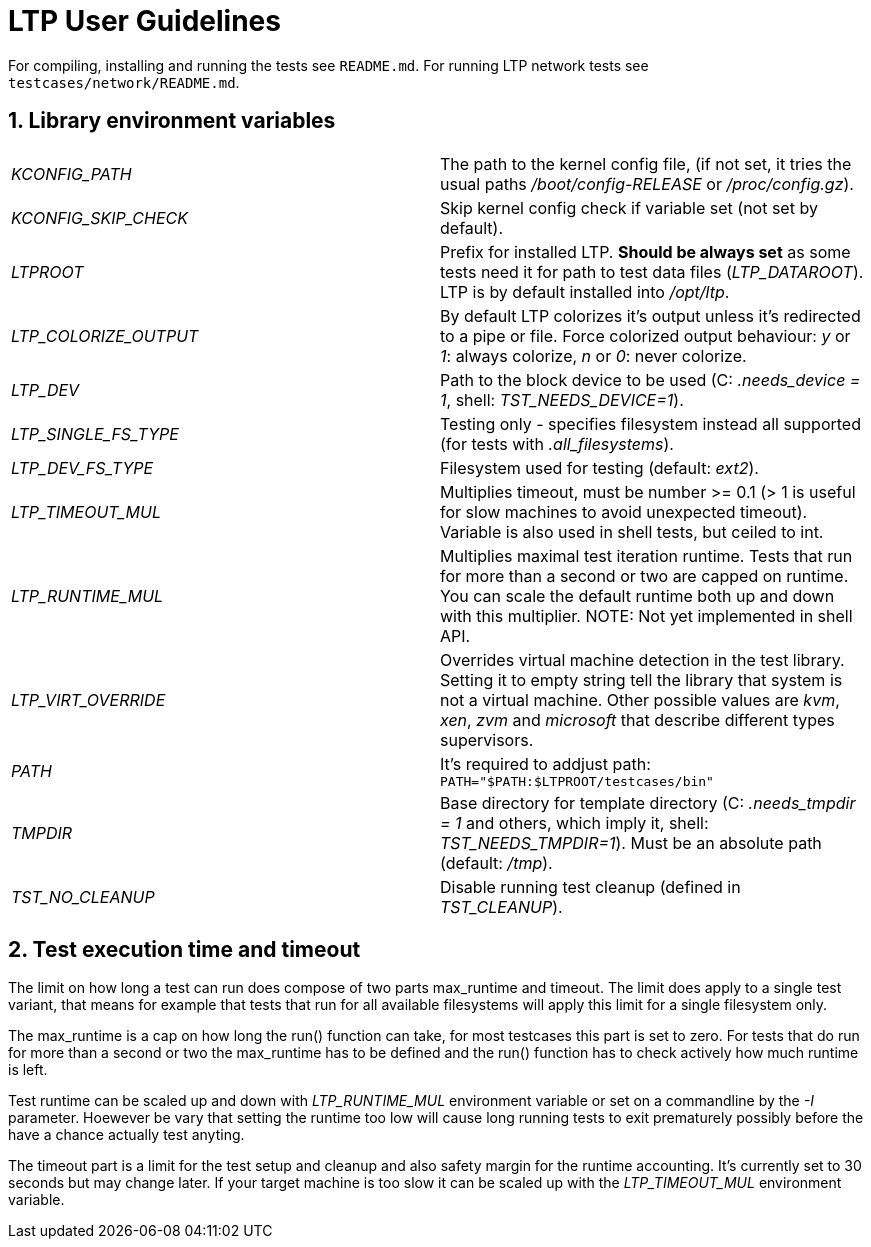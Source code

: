 LTP User Guidelines
===================

For compiling, installing and running the tests see `README.md`.
For running LTP network tests see `testcases/network/README.md`.

1. Library environment variables
--------------------------------

|==============================================================================
| 'KCONFIG_PATH'        | The path to the kernel config file, (if not set, it tries
                          the usual paths '/boot/config-RELEASE' or '/proc/config.gz').
| 'KCONFIG_SKIP_CHECK'  | Skip kernel config check if variable set (not set by default).
| 'LTPROOT'             | Prefix for installed LTP.  **Should be always set**
                          as some tests need it for path to test data files
                          ('LTP_DATAROOT'). LTP is by default installed into '/opt/ltp'.
| 'LTP_COLORIZE_OUTPUT' | By default LTP colorizes it's output unless it's redirected
                          to a pipe or file.  Force colorized output behaviour:
                          'y' or '1': always colorize, 'n' or '0': never colorize.
| 'LTP_DEV'             | Path to the block device to be used
                          (C: '.needs_device = 1', shell: 'TST_NEEDS_DEVICE=1').
| 'LTP_SINGLE_FS_TYPE'  | Testing only - specifies filesystem instead all
                          supported (for tests with '.all_filesystems').
| 'LTP_DEV_FS_TYPE'     | Filesystem used for testing (default: 'ext2').
| 'LTP_TIMEOUT_MUL'     | Multiplies timeout, must be number >= 0.1 (> 1 is useful for
                          slow machines to avoid unexpected timeout).
                          Variable is also used in shell tests, but ceiled to int.
| 'LTP_RUNTIME_MUL'     | Multiplies maximal test iteration runtime. Tests
                          that run for more than a second or two are capped on
                          runtime. You can scale the default runtime both up
                          and down with this multiplier. NOTE: Not yet implemented
                          in shell API.
| 'LTP_VIRT_OVERRIDE'   | Overrides virtual machine detection in the test
                          library. Setting it to empty string tell the library
                          that system is not a virtual machine. Other possible
                          values are 'kvm', 'xen', 'zvm' and 'microsoft' that
                          describe different types supervisors.
| 'PATH'                | It's required to addjust path:
                          `PATH="$PATH:$LTPROOT/testcases/bin"`
| 'TMPDIR'              | Base directory for template directory (C: '.needs_tmpdir = 1'
                          and others, which imply it, shell: 'TST_NEEDS_TMPDIR=1').
                          Must be an absolute path (default: '/tmp').
| 'TST_NO_CLEANUP'      | Disable running test cleanup (defined in 'TST_CLEANUP').
|==============================================================================


2. Test execution time and timeout
----------------------------------

The limit on how long a test can run does compose of two parts max_runtime and
timeout. The limit does apply to a single test variant, that means for example
that tests that run for all available filesystems will apply this limit for a
single filesystem only.

The max_runtime is a cap on how long the run() function can take, for most
testcases this part is set to zero. For tests that do run for more than a
second or two the max_runtime has to be defined and the run() function has to
check actively how much runtime is left.

Test runtime can be scaled up and down with 'LTP_RUNTIME_MUL' environment
variable or set on a commandline by the '-I' parameter. Hoewever be vary that
setting the runtime too low will cause long running tests to exit prematurely
possibly before the have a chance actually test anyting.

The timeout part is a limit for the test setup and cleanup and also safety
margin for the runtime accounting. It's currently set to 30 seconds but may
change later. If your target machine is too slow it can be scaled up with the
'LTP_TIMEOUT_MUL' environment variable.
